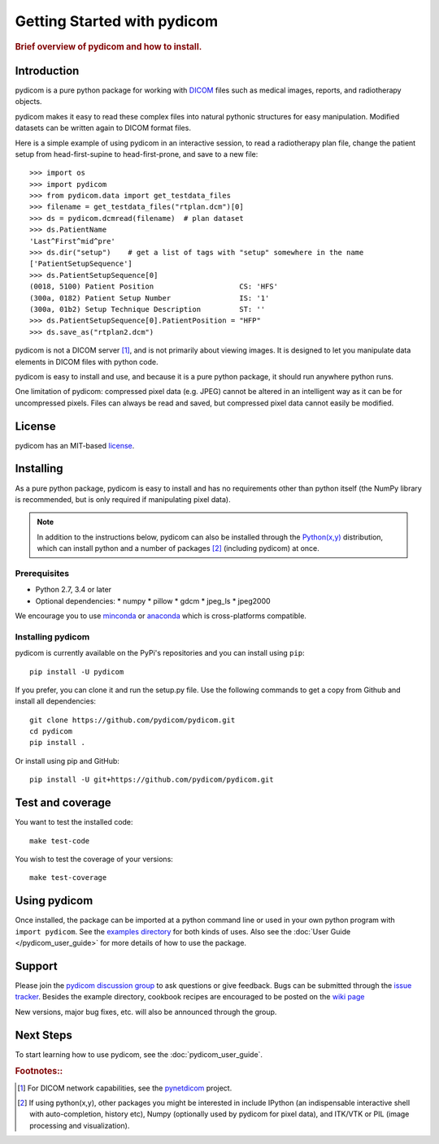 .. _getting_started:

============================
Getting Started with pydicom
============================

.. rubric:: Brief overview of pydicom and how to install.


Introduction
============

pydicom is a pure python package for working with `DICOM
<http://en.wikipedia.org/wiki/DICOM>`_ files such as medical images, reports,
and radiotherapy objects.

pydicom makes it easy to read these complex files into natural pythonic
structures for easy manipulation. Modified datasets can be written again to
DICOM format files.

Here is a simple example of using pydicom in an interactive session, to read a
radiotherapy plan file, change the patient setup from head-first-supine to
head-first-prone, and save to a new file::

  >>> import os
  >>> import pydicom
  >>> from pydicom.data import get_testdata_files
  >>> filename = get_testdata_files("rtplan.dcm")[0]
  >>> ds = pydicom.dcmread(filename)  # plan dataset
  >>> ds.PatientName
  'Last^First^mid^pre'
  >>> ds.dir("setup")    # get a list of tags with "setup" somewhere in the name
  ['PatientSetupSequence']
  >>> ds.PatientSetupSequence[0]
  (0018, 5100) Patient Position                    CS: 'HFS'
  (300a, 0182) Patient Setup Number                IS: '1'
  (300a, 01b2) Setup Technique Description         ST: ''
  >>> ds.PatientSetupSequence[0].PatientPosition = "HFP"
  >>> ds.save_as("rtplan2.dcm")

..
  >>> os.remove("rtplan2.dcm")

pydicom is not a DICOM server [#]_, and is not primarily about viewing
images. It is designed to let you manipulate data elements in DICOM files with
python code.

pydicom is easy to install and use, and because it is a pure python package, it
should run anywhere python runs.

One limitation of pydicom: compressed pixel data (e.g. JPEG) cannot be altered
in an intelligent way as it can be for uncompressed pixels.  Files can always
be read and saved, but compressed pixel data cannot easily be modified.

License
=======

pydicom has an MIT-based `license
<https://github.com/pydicom/pydicom/blob/master/LICENSE>`_.

Installing
==========

As a pure python package, pydicom is easy to install and has no requirements
other than python itself (the NumPy library is recommended, but is only
required if manipulating pixel data).

.. note::
   In addition to the instructions below, pydicom can also be installed
   through the `Python(x,y) <http://www.pythonxy.com/>`_ distribution, which
   can install python and a number of packages [#]_ (including pydicom) at
   once.

Prerequisites
-------------

* Python 2.7, 3.4 or later
* Optional dependencies:
  * numpy
  * pillow
  * gdcm
  * jpeg_ls
  * jpeg2000

We encourage you to use `minconda <https://conda.io/miniconda.html>`_ or
`anaconda <https://docs.continuum.io/anaconda/>`_ which is cross-platforms
compatible.

Installing pydicom
------------------

pydicom is currently available on the PyPi's repositories and you can install using ``pip``::

  pip install -U pydicom

If you prefer, you can clone it and run the setup.py file. Use the following
commands to get a copy from Github and install all dependencies::

  git clone https://github.com/pydicom/pydicom.git
  cd pydicom
  pip install .

Or install using pip and GitHub::

  pip install -U git+https://github.com/pydicom/pydicom.git

Test and coverage
=================

You want to test the installed code::

  make test-code

You wish to test the coverage of your versions::

  make test-coverage

Using pydicom
=============

Once installed, the package can be imported at a python command line or used
in your own python program with ``import pydicom``.
See the `examples directory
<https://github.com/pydicom/pydicom/tree/dev/pydicom/examples>`_
for both kinds of uses. Also see the :doc:`User Guide </pydicom_user_guide>`
for more details of how to use the package.

Support
=======

Please join the `pydicom discussion group
<http://groups.google.com/group/pydicom>`_ to ask questions or give feedback.
Bugs can be submitted through the `issue tracker
<https://github.com/pydicom/pydicom/issues>`_.  Besides the example directory,
cookbook recipes are encouraged to be posted on the `wiki page
<https://github.com/pydicom/pydicom/wiki>`_

New versions, major bug fixes, etc. will also be announced through the group.

Next Steps
==========

To start learning how to use pydicom, see the :doc:`pydicom_user_guide`.

.. rubric:: Footnotes::

.. [#] For DICOM network capabilities, see the `pynetdicom <https://github.com/patmun/pynetdicom>`_ project.
.. [#] If using python(x,y), other packages you might be interested in include IPython
   (an indispensable interactive shell with auto-completion, history etc),
   Numpy (optionally used by pydicom for pixel data), and ITK/VTK or PIL (image processing and visualization).

